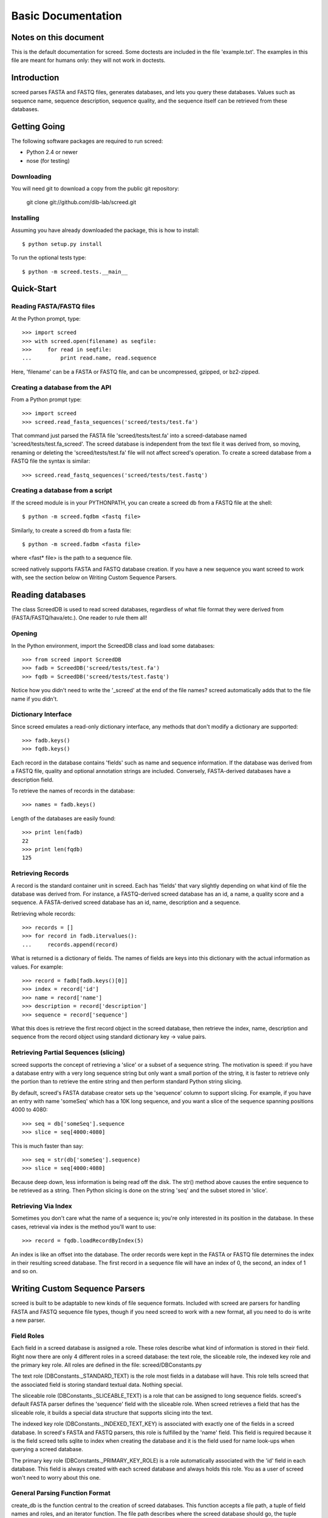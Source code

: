 ===================
Basic Documentation
===================

.. contents:

Notes on this document
======================
This is the default documentation for screed. Some doctests are included
in the file 'example.txt'. The examples in this file are meant for humans
only: they will not work in doctests.

Introduction
============

screed parses FASTA and FASTQ files, generates databases, and lets you
query these databases.  Values such as sequence name, sequence
description, sequence quality, and the sequence itself can be
retrieved from these databases.

Getting Going
=============

The following software packages are required to run screed:

* Python 2.4 or newer
* nose (for testing)

Downloading
-----------

You will need git to download a copy from the public git repository:

    git clone git://github.com/dib-lab/screed.git

Installing
----------

Assuming you have already downloaded the package, this is how to install::

    $ python setup.py install

To run the optional tests type::

    $ python -m screed.tests.__main__

Quick-Start
===========

Reading FASTA/FASTQ files
-------------------------

At the Python prompt, type::

   >>> import screed
   >>> with screed.open(filename) as seqfile:
   >>>     for read in seqfile:
   ...         print read.name, read.sequence

Here, 'filename' can be a FASTA or FASTQ file, and can be
uncompressed, gzipped, or bz2-zipped.

Creating a database from the API
--------------------------------

From a Python prompt type::

    >>> import screed
    >>> screed.read_fasta_sequences('screed/tests/test.fa')

That command just parsed the FASTA file 'screed/tests/test.fa' into a
screed-database named 'screed/tests/test.fa_screed'. The screed database
is independent from the text file it was derived from, so moving, renaming
or deleting the 'screed/tests/test.fa' file will not affect
screed's operation. To create a screed database from a FASTQ file the
syntax is similar::

    >>> screed.read_fastq_sequences('screed/tests/test.fastq')

Creating a database from a script
---------------------------------

If the screed module is in your PYTHONPATH, you can create a screed db from
a FASTQ file at the shell::

    $ python -m screed.fqdbm <fastq file>

Similarly, to create a screed db from a fasta file::

    $ python -m screed.fadbm <fasta file>

where <fast* file> is the path to a sequence file.

screed natively supports FASTA and FASTQ database creation. If you
have a new sequence you want screed to work with, see the section
below on Writing Custom Sequence Parsers.

Reading databases
=================

The class ScreedDB is used to read screed databases, regardless of
what file format they were derived from (FASTA/FASTQ/hava/etc.). One
reader to rule them all!

Opening
-------

In the Python environment, import the ScreedDB class and load some
databases::

    >>> from screed import ScreedDB
    >>> fadb = ScreedDB('screed/tests/test.fa')
    >>> fqdb = ScreedDB('screed/tests/test.fastq')

Notice how you didn't need to write the '_screed' at the end of the
file names?  screed automatically adds that to the file name if you
didn't.

Dictionary Interface
--------------------

Since screed emulates a read-only dictionary interface, any methods
that don't modify a dictionary are supported::

    >>> fadb.keys()
    >>> fqdb.keys()

Each record in the database contains 'fields' such as name and
sequence information. If the database was derived from a FASTQ file,
quality and optional annotation strings are included. Conversely,
FASTA-derived databases have a description field.

To retrieve the names of records in the database::

    >>> names = fadb.keys()

Length of the databases are easily found::

    >>> print len(fadb)
    22
    >>> print len(fqdb)
    125

Retrieving Records
------------------

A record is the standard container unit in screed. Each has 'fields'
that vary slightly depending on what kind of file the database was
derived from.  For instance, a FASTQ-derived screed database has an
id, a name, a quality score and a sequence. A FASTA-derived screed
database has an id, name, description and a sequence.

Retrieving whole records::

    >>> records = []
    >>> for record in fadb.itervalues():
    ...     records.append(record)

What is returned is a dictionary of fields. The names of fields
are keys into this dictionary with the actual information as values.
For example::

    >>> record = fadb[fadb.keys()[0]]
    >>> index = record['id']
    >>> name = record['name']
    >>> description = record['description']
    >>> sequence = record['sequence']

What this does is retrieve the first record object in the screed database,
then retrieve the index, name, description and sequence from the record
object using standard dictionary key -> value pairs.

Retrieving Partial Sequences (slicing)
--------------------------------------

screed supports the concept of retrieving a 'slice' or a subset of a
sequence string. The motivation is speed: if you have a database entry
with a very long sequence string but only want a small portion of the
string, it is faster to retrieve only the portion than to retrieve the
entire string and then perform standard Python string slicing.

By default, screed's FASTA database creator sets up the 'sequence'
column to support slicing. For example, if you have an entry with name
'someSeq' which has a 10K long sequence, and you want a slice of the
sequence spanning positions 4000 to 4080::

    >>> seq = db['someSeq'].sequence
    >>> slice = seq[4000:4080]

This is much faster than say::

    >>> seq = str(db['someSeq'].sequence)
    >>> slice = seq[4000:4080]

Because deep down, less information is being read off the disk.  The
str() method above causes the entire sequence to be retrieved as a
string. Then Python slicing is done on the string 'seq' and the subset
stored in 'slice'.

Retrieving Via Index
--------------------

Sometimes you don't care what the name of a sequence is; you're only
interested in its position in the database. In these cases, retrieval
via index is the method you'll want to use::

    >>> record = fqdb.loadRecordByIndex(5)

An index is like an offset into the database. The order records were
kept in the FASTA or FASTQ file determines the index in their
resulting screed database.  The first record in a sequence file will
have an index of 0, the second, an index of 1 and so on.

Writing Custom Sequence Parsers
===============================

screed is built to be adaptable to new kinds of file sequence formats.
Included with screed are parsers for handling FASTA and FASTQ sequence
file types, though if you need screed to work with a new format, all
you need to do is write a new parser.

Field Roles
-----------

Each field in a screed database is assigned a role. These roles
describe what kind of information is stored in their field. Right now
there are only 4 different roles in a screed database: the text role,
the sliceable role, the indexed key role and the primary key role. All
roles are defined in the file: screed/DBConstants.py

The text role (DBConstants._STANDARD_TEXT) is the role most fields in
a database will have. This role tells screed that the associated field
is storing standard textual data. Nothing special.

The sliceable role (DBConstants._SLICEABLE_TEXT) is a role that can be
assigned to long sequence fields. screed's default FASTA parser
defines the 'sequence' field with the sliceable role. When screed
retrieves a field that has the sliceable role, it builds a special
data structure that supports slicing into the text.

The indexed key role (DBConstants._INDEXED_TEXT_KEY) is associated
with exactly one of the fields in a screed database. In screed's FASTA
and FASTQ parsers, this role is fulfilled by the 'name' field. This
field is required because it is the field screed tells sqlite to index
when creating the database and it is the field used for name look-ups
when querying a screed database.

The primary key role (DBConstants._PRIMARY_KEY_ROLE) is a role
automatically associated with the 'id' field in each database. This
field is always created with each screed database and always holds
this role. You as a user of screed won't need to worry about this one.

General Parsing Function Format
-------------------------------

create_db is the function central to the creation of screed
databases. This function accepts a file path, a tuple of field names
and roles, and an iterator function. The file path describes where the
screed database should go, the tuple contains the names of fields and
their associated roles and the iterator function yields records in a
dictionary format.

This sub-section describes general steps for preparing and using
screed with a custom sequence parser. Though they don't have to be,
future sequence parsers should be located in the seqparse.py file for
convenience.  These steps will be described in the context of working
from the Python shell.

First import the create_db function::

    >>> from screed import create_db

The create_db class handles the formatting of screed databases and
provides a simple interface for storing sequence data.

Next the database fields and roles must be specified. The fields tell
screed the names and order of the data fields inside each record. For instance,
lets say our new sequence has types 'name', 'bar', and 'baz', all text. The
tuple will be::

    >>> fields = (('name', DBConstants._INDEXED_TEXT_KEY),
                  ('bar', DBConstants._STANDARD_TEXT),
                  ('baz', DBConstants._STANDARD_TEXT))

Notice how 'name' is given the indexed key role and bar and baz are
given text roles? If, for instance, you know 'baz' fields can be very long
and you want to be able to retrieve slices of them, you could specify
fields as::

    >>> fields = (('name', DBConstants._INDEXED_TEXT_KEY),
                  ('bar', DBConstants._STANDARD_TEXT),
                  ('baz', DBConstants._SLICEABLE_TEXT))
    
All screed databases come with an 'id' field, which is a sequential
numbering order starting at 0 for the first record, 1 for the second, and
so on. The names and number of the other fields are arbitrary with one
restriction: one and only one of the fields must fulfill the indexed key role.

Next, you need to setup an iterator function that will return records in
a dictionary format. Have a look at the 'fastq_iter', 'fasta_iter', or
'hava_iter' functions in the screed/fastq.py, screed/fasta.py, and
screed/hava.py files, respectively for examples on how to write one of these.
If you don't know what an iterator function is, the documentation on the
Python website gives a good description:
http://docs.python.org/library/stdtypes.html#iterator-types.

Once the iterator function is written, it needs to be instantiated. In the
context of the built-in parsing functions, this means opening a file and
passing the file handle to the iterator function::

    >>> seqfile = open('path_to_seq_file', 'rb')
    >>> iter_instance = myiter(seqfile)

Assuming that your iterator function is called 'myiter', this sets up an
instance of it ready to use with create_db.

Now the screed database is created with one command::

    >>> create_db('path_to_screed_db', fields, iter_instance)

If you want the screed database saved at 'path_to_screed_db'. If instead you
want the screed database created in the same directory and with a
similar file name as the sequence file, its OK to do this::

    >>> create_db('path_to_seq_file', fields, iter_instance)

create_db will just append '_screed' to the end of the file name and make
a screed database at that file path so the original file won't be
overwritten.

When you're done the sequence file should be closed::

    >>> seqfile.close()

Using the Built-in Sequence Iterator Functions
----------------------------------------------

This section shows how to use the 'fastq_iter' and 'fasta_iter' functions
for returning records from a sequence file.

These functions both take a file handle as the only argument and then return
a dictionary for each record in the file containing names of fields and
associated data. These functions are primarily used in conjunction with
the db_create() function, but they can be useful by themselves.

First, import the necessary module and open a text file containing sequences.
For this example, the 'fastq_iter' function will be used::

    >>> import screed.fastq
    >>> seqfile = open('path_to_seqfile', 'rb')

Now, the 'fastq_iter' can be instantiated and iterated over::

    >>> fq_instance = screed.fastq(seqfile)
    >>> for record in fq_instance:
    ...     print record.name

That will print the name of every sequence in the file. If instead you want
to accumulate the sequences::

    >>> sequences = []
    >>> for record in fq_instance:
    ...     sequences.append(record.sequence)

These iterators are the core of screed's sequence modularity. If there is
a new sequence format you want screed to work with, all it needs is its
own iterator.

Error checking in parsing methods
---------------------------------

The existing FASTA/FASTQ parsing functions contain some error
checking, such as making sure the file can be opened and checking
correct data is being read. Though screed doesn't enforce this, it is
strongly recommended to include error checking code in your parser. To
remain non-specific to one file sequence type or another, the
underlying screed library can't contain error checking code of this
kind. If errors are not detected by the parsing function, they will be
silently included into the database being built and could cause
problems much later when trying to read from the database.

File formats as understood by screed
====================================

While the screed database remains non-specific to file formats, the
included FASTA and FASTQ parsers expect specific formats. These
parsers attempt to handle the most common attributes of sequence
files, though they can not support all features.

FASTQ
-----

The FASTQ parsing function is read_fastq_sequences() and is located in
the screed module.

The first line in a record must begin with '@' and is followed by a
record identifier (a name). An optional annotations string may be
included after a space on the same line.

The second line begins the sequence line(s) which may be line wrapped.
screed defines no limit on the length of sequence lines and no length
on how many sequence lines a record may contain.

After the sequence line(s) comes a '+' character on a new line. Some
FASTQ formats require the first line to be repeated after the '+'
character, but since this adds no new information to the record,
read_fastq_sequences() will ignore this if it is included.

The quality line(s) is last. Like the sequence line(s) this may
be line wrapped. read_fastq_sequences() will raise an exception if the
quality and sequence strings are of unequal length. screed performs
no checking for valid quality scores.

FASTA
-----

The FASTA parsing function is read_fasta_sequences() and is also
located in the screed module.

The first line in a record must begin with '>' and is followed with
the sequence's name and an optional description. If the description is
included, it is separated from the name with a space. Note that though
the FASTA format doesn't require named records, screed does. Without a
unique name, screed can't look up sequences by name.

The second line begins the line(s) of sequence. Like the FASTQ parser,
read_fasta_sequences() allows any number of lines of any length.

FASTA <-> FASTQ Conversion
==========================

@CTB this doesn't work?

As an extra nicety, screed can convert FASTA files to FASTQ and back again.

FASTA to FASTQ
--------------

The function used for this process is called 'ToFastq' and is located
in the screed module. It takes the path to a screed database as the
first argument and a path to the desired FASTQ file as the second
argument. There is also a shell interface if the screed module is in
your PYTHONPATH::

    $ python -m screed.dump_to_fastq <path to fasta db> <converted fastq file>

The FASTA name attribute is directly dumped from the file. The
sequence attribute is also dumped pretty much directly, but is line
wrapped to 80 characters if it is longer.

Any description line in the FASTA database is stored as a FASTQ annotation
string with no other interpretation done.

Finally, as there is no quality or quality score in a FASTA file, a
default one is generated. The generation of the quality follows the
Sanger FASTQ conventions. The score is 1 (ASCII: '"') meaning a
probability of about 75% that the read is incorrect (1 in 4
chance). This PHRED quality score is calculated from the Sanger
format: Q = -10log(p) where p is the probability of an incorrect
read. Obviously this is a very rough way of providing a quality score
and it is only intended to fill in the requirements of a FASTQ
file. Any application needing a true measurement of the quality
should not rely on this automatic conversion.

FASTQ to FASTA
--------------

The function used for this process is called 'toFasta' and is located
in the screed module. It takes the path to a screed database as the
first argument and a path to the desired FASTA file as the second
argument. Like the ToFastq function before, there is a shell interface
to ToFasta if the screed module is in your PYTHONPATH::

    $ python -m screed.dump_to_fasta <path to fastq db> <converted fasta file>

As above, the name and sequence attributes are directly dumped from
the FASTQ database to the FASTA file with the sequence line wrapping
to 80 characters.

If it exists, the FASTQ annotation tag is stored as the FASTA description tag.
As there is no equivalent in FASTA, the FASTQ quality score is ignored.

..
    Local Variables:
    mode: rst
    mode: outline-minor
    End:

